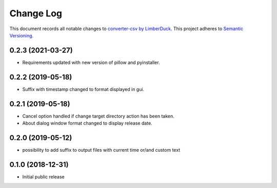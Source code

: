 ==========
Change Log
==========

This document records all notable changes to `converter-csv by LimberDuck <https://github.com/LimberDuck/converter-csv>`_.
This project adheres to `Semantic Versioning <http://semver.org/>`_.

0.2.3 (2021-03-27)
---------------------

* Requirements updated with new version of pillow and pyinstaller.

0.2.2 (2019-05-18)
---------------------

* Suffix with timestamp changed to format displayed in gui.

0.2.1 (2019-05-18)
---------------------

* Cancel option handled if change target directory action has been taken.
* About dialog window format changed to display release date.


0.2.0 (2019-05-12)
---------------------

* possibility to add suffix to output files with current time or/and custom text

0.1.0 (2018-12-31)
---------------------

* Initial public release
